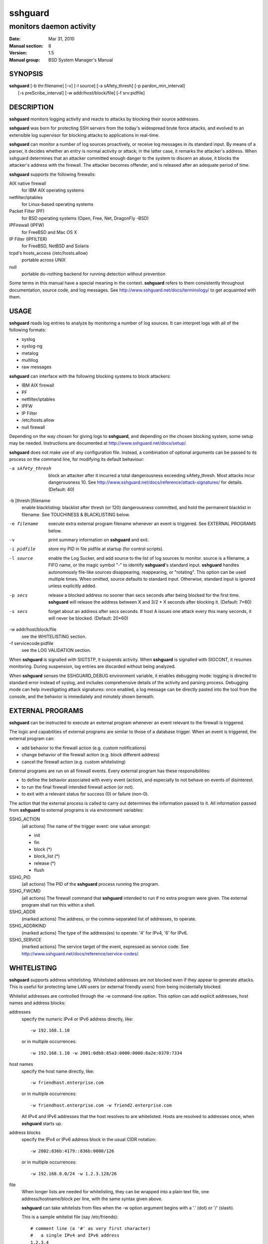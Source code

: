 .. Copyright (c) 2007,2008,2009,2010 Mij <mij@sshguard.net>

.. Permission to use, copy, modify, and distribute this software for any
.. purpose with or without fee is hereby granted, provided that the above
.. copyright notice and this permission notice appear in all copies.

.. THE SOFTWARE IS PROVIDED "AS IS" AND THE AUTHOR DISCLAIMS ALL WARRANTIES
.. WITH REGARD TO THIS SOFTWARE INCLUDING ALL IMPLIED WARRANTIES OF
.. MERCHANTABILITY AND FITNESS. IN NO EVENT SHALL THE AUTHOR BE LIABLE FOR
.. ANY SPECIAL, DIRECT, INDIRECT, OR CONSEQUENTIAL DAMAGES OR ANY DAMAGES
.. WHATSOEVER RESULTING FROM LOSS OF USE, DATA OR PROFITS, WHETHER IN AN
.. ACTION OF CONTRACT, NEGLIGENCE OR OTHER TORTIOUS ACTION, ARISING OUT OF
.. OR IN CONNECTION WITH THE USE OR PERFORMANCE OF THIS SOFTWARE.

==============
 **sshguard**
==============

------------------------
monitors daemon activity
------------------------

:Date: Mar 31, 2010
:Manual section: 8
:Version: 1.5
:Manual group: BSD System Manager's Manual

SYNOPSIS
========

| **sshguard** [-b thr:filename] [-v] [-l source] [-a sAfety_thresh] [-p pardon_min_interval]
|              [-s preScribe_interval] [-w addr/host/block/file] [-f srv:pidfile]

DESCRIPTION
===========
**sshguard** monitors logging activity and reacts to attacks by blocking their
source addresses.

**sshguard** was born for protecting SSH servers from the today's widespread
brute force attacks, and evolved to an extensible log supervisor for blocking
attacks to applications in real-time.

**sshguard** can monitor a number of log sources proactively, or receive log
messages in its standard input. By means of a parser, it decides whether an
entry is normal activity or attack; in the latter case, it remarks the
attacker's address. When sshguard determines that an attacker committed enough
danger to the system to discern an abuse, it blocks the attacker's address with
the firewall. The attacker becomes offender, and is released after an adequate
period of time.

**sshguard** supports the following firewalls:

AIX native firewall
  for IBM AIX operating systems

netfilter/iptables
  for Linux-based operating systems

Packet Filter (PF)
  for BSD operating systems (Open, Free, Net, DragonFly -BSD)

IPFirewall (IPFW)
  for FreeBSD and Mac OS X

IP Filter (IPFILTER)
  for FreeBSD, NetBSD and Solaris

tcpd's hosts_access (/etc/hosts.allow)
  portable across UNIX

null
  portable do-nothing backend for running detection without prevention

Some terms in this manual have a special meaning in the context. **sshguard**
refers to them consistently throughout documentation, source code, and log
messages. See http://www.sshguard.net/docs/terminology/ to get acquainted with
them.

USAGE
=====
**sshguard** reads log entries to analyze by monitoring a number of log sources.
It can interpret logs with all of the following formats:

* syslog
* syslog-ng
* metalog
* multilog
* raw messages

**sshguard** can interface with the following blocking systems to block
attackers:

* IBM AIX firewall
* PF
* netfilter/iptables
* IPFW
* IP Filter
* /etc/hosts.allow
* null firewall

Depending on the way chosen for giving logs to **sshguard**, and depending on the
chosen blocking system, some setup may be needed. Instructions are documented at
http://www.sshguard.net/docs/setup/.

**sshguard** does not make use of any configuration file. Instead, a combination
of optional arguments can be passed to its process on the command line, for
modifying its default behaviour:

-a sAfety_thresh
                block an attacker after it incurred a total dangerousness
                exceeding sAfety_thresh. Most attacks incur dangerousness 10.
                See http://www.sshguard.net/docs/reference/attack-signatures/
                for details. (Default: 40)

-b [thresh:]filename
                enable blacklisting: blacklist after thresh (or 120)
                dangerousness committed, and hold the permanent blacklist in
                filename.  See TOUCHINESS & BLACKLISTING below.


-e filename     execute extra external program filename whenever an event is
                triggered. See EXTERNAL PROGRAMS below.

-v              print summary information on **sshguard** and exit.

-i pidfile      store my PID in file pidfile at startup (for control scripts).

-l source       enable the Log Sucker, and add source to the list of log sources
                to monitor. source is a filename, a FIFO name, or the magic
                symbol "-" to identify **sshguard**'s standard input. **sshguard**
                handles autonomously file-like sources disappearing,
                reappearing, or "rotating". This option can be used multiple
                times. When omitted, source defaults to standard input.
                Otherwise, standard input is ignored unless explicitly added.


-p secs         release a blocked address no sooner than secs seconds after
                being blocked for the first time. **sshguard** will release the
                address between X and 3/2 * X seconds after blocking it.
                (Default: 7*60)

-s secs         forget about an address after secs seconds. If host A issues one
                attack every this many seconds, it will never be blocked.
                (Default: 20*60)

-w addr/host/block/file
                see the WHITELISTING section.

-f servicecode:pidfile
                see the LOG VALIDATION section.

When **sshguard** is signalled with SIGTSTP, it suspends activity. When **sshguard**
is signalled with SIGCONT, it resumes monitoring. During suspension, log entries
are discarded without being analyzed.

When **sshguard** senses the SSHGUARD_DEBUG environment variable, it enables
debugging mode: logging is directed to standard error instead of syslog, and
includes comprehensive details of the activity and parsing process. Debugging
mode can help investigating attack signatures: once enabled, a log message can
be directly pasted into the tool from the console, and the behavior is
immediately and minutely shown beneath.

EXTERNAL PROGRAMS
=================
**sshguard** can be instructed to execute an external program whenever an event
relevant to the firewall is triggered.

The logic and capabilities of external programs are similar to those of a
database trigger. When an event is triggered, the external program can:

* add behavior to the firewall action (e.g. custom notifications)
* change behavior of the firewall action (e.g. block different address)
* cancel the firewall action (e.g. custom whitelisting)

External programs are run on all firewall events. Every external program has
these responsibilities:

* to define the behavior associated with every event (action), and especially to
  not behave on events of disinterest.
* to run the final firewall intended firewall action (or not).
* to exit with a relevant status for success (0) or failure (non-0).

The action that the external process is called to carry out determines the
information passed to it. All information passed from **sshguard** to external
programs is via environment variables:

SSHG_ACTION
  (all actions) The name of the trigger event: one value amongst:

  * init
  * fin
  * block (*)
  * block_list (*)
  * release (*)
  * flush

SSHG_PID
  (all actions) The PID of the **sshguard** process running the program.

SSHG_FWCMD
  (all actions) The firewall command that **sshguard** intended to run if no
  extra program were given. The external program shall run this within a shell.

SSHG_ADDR
  (marked actions) The address, or the comma-separated list of addresses, to
  operate.

SSHG_ADDRKIND
  (marked actions) The type of the address(es) to operate: '4' for IPv4, '6'
  for IPv6.

SSHG_SERVICE
  (marked actions) The service target of the event, expressed as service code.
  See http://www.sshguard.net/docs/reference/service-codes/.

WHITELISTING
============
**sshguard** supports address whitelisting. Whitelisted addresses are not
blocked even if they appear to generate attacks. This is useful for protecting
lame LAN users (or external friendly users) from being incidentally blocked.

Whitelist addresses are controlled through the -w command-line option. This
option can add explicit addresses, host names and address blocks:

addresses
  specify the numeric IPv4 or IPv6 address directly, like::

        -w 192.168.1.10

  or in multiple occurrences::

        -w 192.168.1.10 -w 2001:0db8:85a3:0000:0000:8a2e:0370:7334

host names
  specify the host name directly, like::

        -w friendhost.enterprise.com

  or in multiple occurrences::

        -w friendhost.enterprise.com -w friend2.enterprise.com

  All IPv4 and IPv6 addresses that the host resolves to are whitelisted. Hosts
  are resolved to addresses once, when **sshguard** starts up.

address blocks
  specify the IPv4 or IPv6 address block in the usual CIDR notation::

        -w 2002:836b:4179::836b:0000/126

  or in multiple occurrences::

        -w 192.168.0.0/24 -w 1.2.3.128/26

file
  When longer lists are needed for whitelisting, they can be wrapped into a
  plain text file, one address/hostname/block per line, with the same syntax
  given above.

  **sshguard** can take whitelists from files when the -w option argument begins
  with a '.' (dot) or '/' (slash).

  This is a sample whitelist file (say /etc/friends)::

      # comment line (a '#' as very first character)
      #   a single IPv4 and IPv6 address
      1.2.3.4
      2001:0db8:85a3:08d3:1319:8a2e:0370:7344
      #   address blocks in CIDR notation
      127.0.0.0/8
      10.11.128.0/17
      192.168.0.0/24
      2002:836b:4179::836b:0000/126
      #   hostnames
      rome-fw.enterprise.com
      hosts.friends.com

  And this is how **sshguard** is told to make a whitelist up from the
  /etc/friends file::

        sshguard -w /etc/friends

The -w option can be used only once for files. For addresses, host names and
address blocks it can be used with any multiplicity, even with mixes of them.

LOG VALIDATION
==============
Syslog and syslog-ng typically insert a PID of the generating process in every
log message. This can be checked for authenticating the source of the message
and avoid false attacks to be detected because malicious local users inject
crafted log messages. This way **sshguard** can be safely used even on hosts
where this assumption does not hold.

Log validation is only needed when **sshguard** is fed log messages from syslog
or from syslog-ng. When a process logs directly to a raw file and sshguard is
configured for polling logs directly from it, you only need to adjust the log
file permissions so that only root can write on it.

For enabling log validation on a given service the -f option is used as
follows::

      -f 100:/var/run/sshd.pid

which associates the given pidfile to the ssh service (code 100). A list of
well-known service codes is available at
http://www.sshguard.net/docs/reference/service-codes/.

The -f option can be used multiple times for associating different services with
their pidfile::

      sshguard -f 100:/var/run/sshd.pid -f 123:/var/run/mydaemon.pid

Services that are not configured for log validation follow a default-allow
policy (all of their log messages are accepted by default).

PIDs are checked with the following policy:

1. the logging service is searched in the list of services configured for
   validation. If not found, the entry is accepted.
2. the logged PID is compared with the pidfile. If it matches, the entry is
   accepted
3. the PID is checked for being a direct child of the authoritative process. If
   it is, the entry is accepted.
4. the entry is ignored.

Low I/O load is committed to the operating system because of an internal caching
mechanism. Changes in the pidfile value are handled transparently.

TOUCHINESS & BLACKLISTING
=========================
In many cases, attacks against services are performed in bulk in an automated
form. For example, the attacker goes trough a dictionary of 1500
username/password pairs and sequentially tries to violate the SSH service with
any of them, continuing blindly while blocked, and re-appearing once the block
expires.

To counteract these cases, **sshguard** by default behaves with touchiness.
Besides observing abuses from the log activity, it also monitors the overall
behavior of attackers. The decision on when and how to block is thus made
respective to the entire history of the offender as well. For example, if
address A attacks repeatedly and the base blocking time is 420 seconds, A will
be blocked for 420 seconds (7 mins) at the first abuse, 2*420 (14 mins) the
second, 2*2*420 (28 mins) the third .\.\. and 2^(n-1)*420 the n-th time.

Touchiness has two major benefits: to legitimate users, it grants forgiving
blockings on failed logins; to real attackers, it effectively renders large
scale attacks infeasible, because the time to perform one explodes with the
number of attempts.

Touchiness can be augmented with blacklisting (-b). With this option, after a
certain total danger committed, the address is added to a list of offenders to
be blocked permanently. The list is intended to be loaded at each startup, and
maintained/extended with new entries during operation. **sshguard** inserts a
new address after it exceeded a threshold of danger committed over recorded
history. This threshold is configurable within the -b option argument.
Blacklisted addresses are never scheduled for releasing.

The -b command line option enables blacklisting and requires the filename to use
for permanent storage of the blacklist. Optionally, a custom blacklist
threshold can be prefixed to this path, separated by ':'. For example,

::

    -b 50:/var/db/sshguard/blacklist.db

requires to blacklist addresses after having committed attacks for danger 50
(default per-attack danger is 10), and store the blacklist in file
/var/db/sshguard/blacklist.db. Although the blacklist file is not meant to be
in human-readable format, the strings(1) command can be used to peek in it for
listing the blacklisted addresses.

EXTENSIONS
==========
**sshguard** operates firewalls through a general interface, which enables easy
extension, and allows back-ends to be non-local (e.g. remote appliances), and
non-blocking (e.g. report tools). Additions can be suggested at
http://www.sshguard.net/feedback/firewall/submit/.

Extending attack signatures needs some expertise with context-free parsers;
users are welcome to submit samples of the desired log messages to
http://www.sshguard.net/support/attacks/submit/.

SEE ALSO
========
syslog(1), syslog.conf(5)

**sshguard** website at: http://www.sshguard.net/

